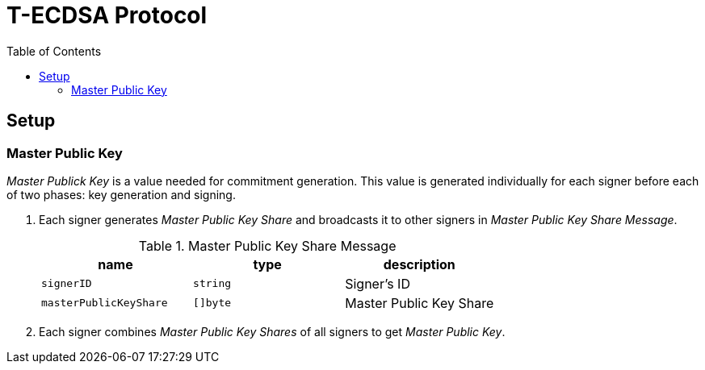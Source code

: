 :toc: macro

= T-ECDSA Protocol

toc::[]

== Setup

=== Master Public Key
_Master Publick Key_ is a value needed for commitment generation. This value is generated individually for each signer before each of two phases: key generation and signing.

. Each signer generates _Master Public Key Share_ and broadcasts it to other signers in _Master Public Key Share Message_.
+
.Master Public Key Share Message
[halign=center,options="header"]
|=== 
^|name ^|type ^|description

^|`signerID` 
^|`string`
^|Signer's ID

^|`masterPublicKeyShare` 
^|`[]byte`
^|Master Public Key Share
|=== 
. Each signer combines _Master Public Key Shares_ of all signers to get _Master Public Key_.
